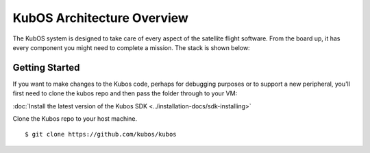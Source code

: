 KubOS Architecture Overview
===========================

The KubOS system is designed to take care of every aspect of the satellite flight software. From the board up, it has every component you might need to complete a mission. The stack is shown below:

.. figure:: images/architecture_stack.png
    :align: center



Getting Started
---------------

If you want to make changes to the Kubos code, perhaps for debugging
purposes or to support a new peripheral, you'll first need to clone the
kubos repo and then pass the folder through to your VM:

:doc:`Install the latest version of the Kubos SDK <../installation-docs/sdk-installing>`

Clone the Kubos repo to your host machine.

::

    $ git clone https://github.com/kubos/kubos